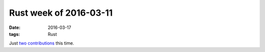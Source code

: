 Rust week of 2016-03-11
=======================

:date: 2016-03-17
:tags: Rust


Just two__ contributions__ this time.


__ https://github.com/rust-lang-nursery/glob/pull/49
__ https://github.com/alexcrichton/tar-rs/pull/59
